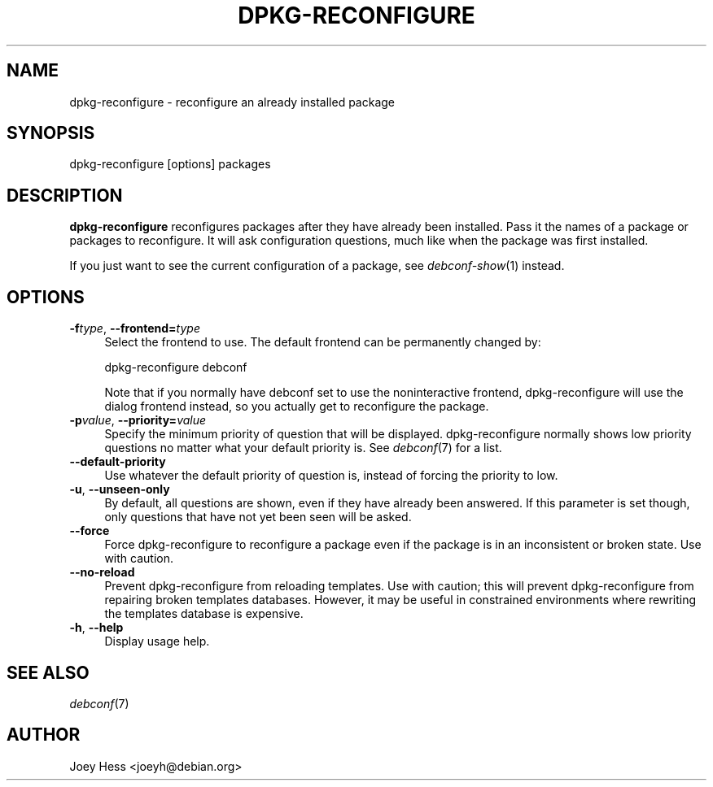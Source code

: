 .\" Automatically generated by Pod::Man 4.07 (Pod::Simple 3.32)
.\"
.\" Standard preamble:
.\" ========================================================================
.de Sp \" Vertical space (when we can't use .PP)
.if t .sp .5v
.if n .sp
..
.de Vb \" Begin verbatim text
.ft CW
.nf
.ne \\$1
..
.de Ve \" End verbatim text
.ft R
.fi
..
.\" Set up some character translations and predefined strings.  \*(-- will
.\" give an unbreakable dash, \*(PI will give pi, \*(L" will give a left
.\" double quote, and \*(R" will give a right double quote.  \*(C+ will
.\" give a nicer C++.  Capital omega is used to do unbreakable dashes and
.\" therefore won't be available.  \*(C` and \*(C' expand to `' in nroff,
.\" nothing in troff, for use with C<>.
.tr \(*W-
.ds C+ C\v'-.1v'\h'-1p'\s-2+\h'-1p'+\s0\v'.1v'\h'-1p'
.ie n \{\
.    ds -- \(*W-
.    ds PI pi
.    if (\n(.H=4u)&(1m=24u) .ds -- \(*W\h'-12u'\(*W\h'-12u'-\" diablo 10 pitch
.    if (\n(.H=4u)&(1m=20u) .ds -- \(*W\h'-12u'\(*W\h'-8u'-\"  diablo 12 pitch
.    ds L" ""
.    ds R" ""
.    ds C` ""
.    ds C' ""
'br\}
.el\{\
.    ds -- \|\(em\|
.    ds PI \(*p
.    ds L" ``
.    ds R" ''
.    ds C`
.    ds C'
'br\}
.\"
.\" Escape single quotes in literal strings from groff's Unicode transform.
.ie \n(.g .ds Aq \(aq
.el       .ds Aq '
.\"
.\" If the F register is >0, we'll generate index entries on stderr for
.\" titles (.TH), headers (.SH), subsections (.SS), items (.Ip), and index
.\" entries marked with X<> in POD.  Of course, you'll have to process the
.\" output yourself in some meaningful fashion.
.\"
.\" Avoid warning from groff about undefined register 'F'.
.de IX
..
.if !\nF .nr F 0
.if \nF>0 \{\
.    de IX
.    tm Index:\\$1\t\\n%\t"\\$2"
..
.    if !\nF==2 \{\
.        nr % 0
.        nr F 2
.    \}
.\}
.\" ========================================================================
.\"
.IX Title "DPKG-RECONFIGURE 8"
.TH DPKG-RECONFIGURE 8 "2017-05-21" "" "Debconf"
.\" For nroff, turn off justification.  Always turn off hyphenation; it makes
.\" way too many mistakes in technical documents.
.if n .ad l
.nh
.SH "NAME"
dpkg\-reconfigure \- reconfigure an already installed package
.SH "SYNOPSIS"
.IX Header "SYNOPSIS"
.Vb 1
\& dpkg\-reconfigure [options] packages
.Ve
.SH "DESCRIPTION"
.IX Header "DESCRIPTION"
\&\fBdpkg-reconfigure\fR reconfigures packages after they have already been
installed. Pass it the names of a package or packages to reconfigure. It
will ask configuration questions, much like when the package was first
installed.
.PP
If you just want to see the current configuration of a package, see
\&\fIdebconf\-show\fR\|(1) instead.
.SH "OPTIONS"
.IX Header "OPTIONS"
.IP "\fB\-f\fR\fItype\fR, \fB\-\-frontend=\fR\fItype\fR" 4
.IX Item "-ftype, --frontend=type"
Select the frontend to use. The default frontend can be permanently changed
by:
.Sp
.Vb 1
\& dpkg\-reconfigure debconf
.Ve
.Sp
Note that if you normally have debconf set to use the noninteractive
frontend, dpkg-reconfigure will use the dialog frontend instead, so you
actually get to reconfigure the package.
.IP "\fB\-p\fR\fIvalue\fR, \fB\-\-priority=\fR\fIvalue\fR" 4
.IX Item "-pvalue, --priority=value"
Specify the minimum priority of question that will be displayed.
dpkg-reconfigure normally shows low priority questions no matter what your
default priority is. See \fIdebconf\fR\|(7) for a list.
.IP "\fB\-\-default\-priority\fR" 4
.IX Item "--default-priority"
Use whatever the default priority of question is, instead of forcing the
priority to low.
.IP "\fB\-u\fR, \fB\-\-unseen\-only\fR" 4
.IX Item "-u, --unseen-only"
By default, all questions are shown, even if they have already been
answered. If this parameter is set though, only questions that have not yet
been seen will be asked.
.IP "\fB\-\-force\fR" 4
.IX Item "--force"
Force dpkg-reconfigure to reconfigure a package even if the package is in an
inconsistent or broken state. Use with caution.
.IP "\fB\-\-no\-reload\fR" 4
.IX Item "--no-reload"
Prevent dpkg-reconfigure from reloading templates. Use with caution; this
will prevent dpkg-reconfigure from repairing broken templates databases.
However, it may be useful in constrained environments where rewriting the
templates database is expensive.
.IP "\fB\-h\fR, \fB\-\-help\fR" 4
.IX Item "-h, --help"
Display usage help.
.SH "SEE ALSO"
.IX Header "SEE ALSO"
\&\fIdebconf\fR\|(7)
.SH "AUTHOR"
.IX Header "AUTHOR"
Joey Hess <joeyh@debian.org>
